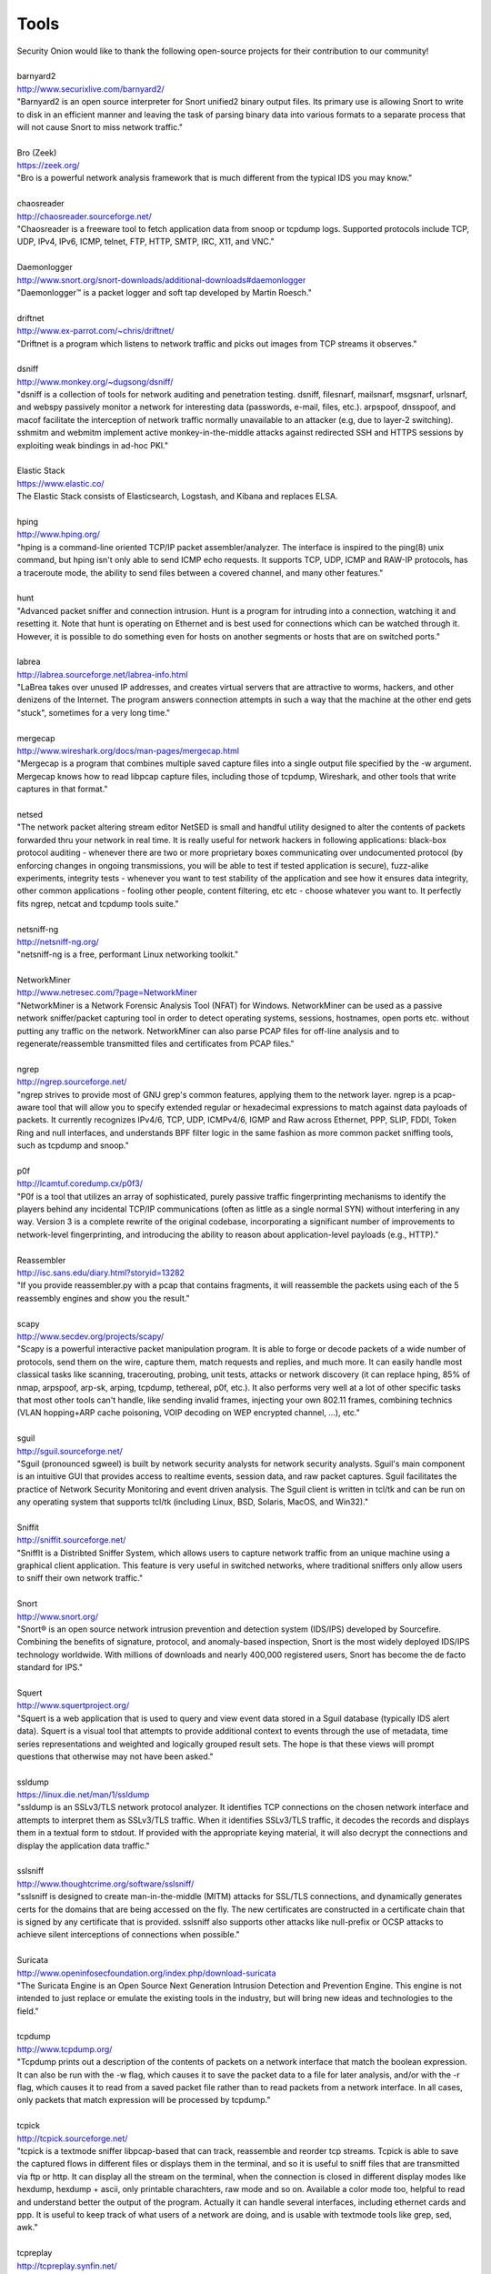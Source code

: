Tools
=====

| Security Onion would like to thank the following open-source projects
  for their contribution to our community!
| 
| barnyard2
| http://www.securixlive.com/barnyard2/
| "Barnyard2 is an open source interpreter for Snort unified2 binary output files. Its primary use is allowing Snort to write to disk in an efficient manner and leaving the task of parsing binary data into various formats to a separate process that will not cause Snort to miss network traffic."
| 
| Bro (Zeek)
| https://zeek.org/
| "Bro is a powerful network analysis framework that is much different from the typical IDS you may know."
| 
| chaosreader
| http://chaosreader.sourceforge.net/
| "Chaosreader is a freeware tool to fetch application data from snoop or tcpdump logs. Supported protocols include TCP, UDP, IPv4, IPv6, ICMP, telnet, FTP, HTTP, SMTP, IRC, X11, and VNC."
| 
| Daemonlogger
| http://www.snort.org/snort-downloads/additional-downloads#daemonlogger
| "Daemonlogger™ is a packet logger and soft tap developed by Martin Roesch."
| 
| driftnet
| http://www.ex-parrot.com/~chris/driftnet/
| "Driftnet is a program which listens to network traffic and picks out images from TCP streams it observes."
| 
| dsniff
| http://www.monkey.org/~dugsong/dsniff/
| "dsniff is a collection of tools for network auditing and penetration testing. dsniff, filesnarf, mailsnarf, msgsnarf, urlsnarf, and webspy passively monitor a network for interesting data (passwords, e-mail, files, etc.). arpspoof, dnsspoof, and macof facilitate the interception of network traffic normally unavailable to an attacker (e.g, due to layer-2 switching). sshmitm and webmitm implement active monkey-in-the-middle attacks against redirected SSH and HTTPS sessions by exploiting weak bindings in ad-hoc PKI."
| 
| Elastic Stack
| https://www.elastic.co/
| The Elastic Stack consists of Elasticsearch, Logstash, and Kibana and replaces ELSA.
| 
| hping
| http://www.hping.org/
| "hping is a command-line oriented TCP/IP packet assembler/analyzer. The interface is inspired to the ping(8) unix command, but hping isn't only able to send ICMP echo requests. It supports TCP, UDP, ICMP and RAW-IP protocols, has a traceroute mode, the ability to send files between a covered channel, and many other features."
| 
| hunt
| "Advanced packet sniffer and connection intrusion. Hunt is a program for intruding into a connection, watching it and resetting it. Note that hunt is operating on Ethernet and is best used for connections which can be watched through it. However, it is possible to do something even for hosts on another segments or hosts that are on switched ports."
| 
| labrea
| http://labrea.sourceforge.net/labrea-info.html
| "LaBrea takes over unused IP addresses, and creates virtual servers that are attractive to worms, hackers, and other denizens of the Internet. The program answers connection attempts in such a way that the machine at the other end gets "stuck", sometimes for a very long time."
| 
| mergecap
| http://www.wireshark.org/docs/man-pages/mergecap.html
| "Mergecap is a program that combines multiple saved capture files into a single output file specified by the -w argument. Mergecap knows how to read libpcap capture files, including those of tcpdump, Wireshark, and other tools that write captures in that format."
| 
| netsed
| "The network packet altering stream editor NetSED is small and handful utility designed to alter the contents of packets forwarded thru your network in real time. It is really useful for network hackers in following applications: black-box protocol auditing - whenever there are two or more proprietary boxes communicating over undocumented protocol (by enforcing changes in ongoing transmissions, you will be able to test if tested application is secure), fuzz-alike experiments, integrity tests - whenever you want to test stability of the application and see how it ensures data integrity, other common applications - fooling other people, content filtering, etc etc - choose whatever you want to. It perfectly fits ngrep, netcat and tcpdump tools suite."
| 
| netsniff-ng
| http://netsniff-ng.org/
| "netsniff-ng is a free, performant Linux networking toolkit."
| 
| NetworkMiner
| http://www.netresec.com/?page=NetworkMiner
| "NetworkMiner is a Network Forensic Analysis Tool (NFAT) for Windows. NetworkMiner can be used as a passive network sniffer/packet capturing tool in order to detect operating systems, sessions, hostnames, open ports etc. without putting any traffic on the network. NetworkMiner can also parse PCAP files for off-line analysis and to regenerate/reassemble transmitted files and certificates from PCAP files."
| 
| ngrep
| http://ngrep.sourceforge.net/
| "ngrep strives to provide most of GNU grep's common features, applying them to the network layer. ngrep is a pcap-aware tool that will allow you to specify extended regular or hexadecimal expressions to match against data payloads of packets. It currently recognizes IPv4/6, TCP, UDP, ICMPv4/6, IGMP and Raw across Ethernet, PPP, SLIP, FDDI, Token Ring and null interfaces, and understands BPF filter logic in the same fashion as more common packet sniffing tools, such as tcpdump and snoop."
| 
| p0f
| http://lcamtuf.coredump.cx/p0f3/
| "P0f is a tool that utilizes an array of sophisticated, purely passive traffic fingerprinting mechanisms to identify the players behind any incidental TCP/IP communications (often as little as a single normal SYN) without interfering in any way. Version 3 is a complete rewrite of the original codebase, incorporating a significant number of improvements to network-level fingerprinting, and introducing the ability to reason about application-level payloads (e.g., HTTP)."
| 
| Reassembler
| http://isc.sans.edu/diary.html?storyid=13282
| "If you provide reassembler.py with a pcap that contains fragments, it will reassemble the packets using each of the 5 reassembly engines and show you the result."
| 
| scapy
| http://www.secdev.org/projects/scapy/
| "Scapy is a powerful interactive packet manipulation program. It is able to forge or decode packets of a wide number of protocols, send them on the wire, capture them, match requests and replies, and much more. It can easily handle most classical tasks like scanning, tracerouting, probing, unit tests, attacks or network discovery (it can replace hping, 85% of nmap, arpspoof, arp-sk, arping, tcpdump, tethereal, p0f, etc.). It also performs very well at a lot of other specific tasks that most other tools can't handle, like sending invalid frames, injecting your own 802.11 frames, combining technics (VLAN hopping+ARP cache poisoning, VOIP decoding on WEP encrypted channel, ...), etc."
| 
| sguil
| http://sguil.sourceforge.net/
| "Sguil (pronounced sgweel) is built by network security analysts for network security analysts. Sguil's main component is an intuitive GUI that provides access to realtime events, session data, and raw packet captures. Sguil facilitates the practice of Network Security Monitoring and event driven analysis. The Sguil client is written in tcl/tk and can be run on any operating system that supports tcl/tk (including Linux, BSD, Solaris, MacOS, and Win32)."
| 
| Sniffit
| http://sniffit.sourceforge.net/
| "SniffIt is a Distribted Sniffer System, which allows users to capture network traffic from an unique machine using a graphical client application. This feature is very useful in switched networks, where traditional sniffers only allow users to sniff their own network traffic."
| 
| Snort
| http://www.snort.org/
| "Snort® is an open source network intrusion prevention and detection system (IDS/IPS) developed by Sourcefire. Combining the benefits of signature, protocol, and anomaly-based inspection, Snort is the most widely deployed IDS/IPS technology worldwide. With millions of downloads and nearly 400,000 registered users, Snort has become the de facto standard for IPS."
| 
| Squert
| http://www.squertproject.org/
| "Squert is a web application that is used to query and view event data stored in a Sguil database (typically IDS alert data). Squert is a visual tool that attempts to provide additional context to events through the use of metadata, time series representations and weighted and logically grouped result sets. The hope is that these views will prompt questions that otherwise may not have been asked."
| 
| ssldump
| https://linux.die.net/man/1/ssldump
| "ssldump is an SSLv3/TLS network protocol analyzer. It identifies TCP connections on the chosen network interface and attempts to interpret them as SSLv3/TLS traffic. When it identifies SSLv3/TLS traffic, it decodes the records and displays them in a textual form to stdout. If provided with the appropriate keying material, it will also decrypt the connections and display the application data traffic."
| 
| sslsniff
| http://www.thoughtcrime.org/software/sslsniff/
| "sslsniff is designed to create man-in-the-middle (MITM) attacks for SSL/TLS connections, and dynamically generates certs for the domains that are being accessed on the fly. The new certificates are constructed in a certificate chain that is signed by any certificate that is provided. sslsniff also supports other attacks like null-prefix or OCSP attacks to achieve silent interceptions of connections when possible."
| 
| Suricata
| http://www.openinfosecfoundation.org/index.php/download-suricata
| "The Suricata Engine is an Open Source Next Generation Intrusion Detection and Prevention Engine. This engine is not intended to just replace or emulate the existing tools in the industry, but will bring new ideas and technologies to the field."
| 
| tcpdump
| http://www.tcpdump.org/
| "Tcpdump prints out a description of the contents of packets on a network interface that match the boolean expression. It can also be run with the -w flag, which causes it to save the packet data to a file for later analysis, and/or with the -r flag, which causes it to read from a saved packet file rather than to read packets from a network interface. In all cases, only packets that match expression will be processed by tcpdump."
| 
| tcpick
| http://tcpick.sourceforge.net/
| "tcpick is a textmode sniffer libpcap-based that can track, reassemble and reorder tcp streams. Tcpick is able to save the captured flows in different files or displays them in the terminal, and so it is useful to sniff files that are transmitted via ftp or http. It can display all the stream on the terminal, when the connection is closed in different display modes like hexdump, hexdump + ascii, only printable charachters, raw mode and so on. Available a color mode too, helpful to read and understand better the output of the program. Actually it can handle several interfaces, including ethernet cards and ppp. It is useful to keep track of what users of a network are doing, and is usable with textmode tools like grep, sed, awk."
| 
| tcpreplay
| http://tcpreplay.synfin.net/
| "Tcpreplay is a suite of GPLv3 licensed tools written by Aaron Turner for UNIX (and Win32 under Cygwin) operating systems which gives you the ability to use previously captured traffic in libpcap format to test a variety of network devices. It allows you to classify traffic as client or server, rewrite Layer 2, 3 and 4 headers and finally replay the traffic back onto the network and through other devices such as switches, routers, firewalls, NIDS and IPS's. Tcpreplay supports both single and dual NIC modes for testing both sniffing and inline devices."
| 
| tcpslice
| http://sourceforge.net/projects/tcpslice/
| "tcpslice is a tool for extracting portions of packet trace files generated using tcpdump's -w flag. It can combine multiple trace files, and/or extract portions of one or more traces based on time."
| 
| tcpstat
| http://www.frenchfries.net/paul/tcpstat/
| "tcpstat reports certain network interface statistics much like vmstat does for system statistics. tcpstat gets its information by either monitoring a specific interface, or by reading previously saved tcpdump data from a file."
| 
| tcpxtract
| http://tcpxtract.sourceforge.net/
| "tcpxtract is a tool for extracting files from network traffic based on file signatures."
| 
| tshark
| http://www.wireshark.org/docs/man-pages/tshark.html
| "TShark is a network protocol analyzer. It lets you capture packet data from a live network, or read packets from a previously saved capture file, either printing a decoded form of those packets to the standard output or writing the packets to a file. TShark's native capture file format is libpcap format, which is also the format used by tcpdump and various other tools."
| 
| u2boat
| http://www.snort.org/
| Part of Snort, u2boat converts unified2 files to pcaps.
| 
| u2spewfoo
| http://www.snort.org/
| Part of Snort, u2spewfoo converts unified2 files to text.
| 
| Wazuh
| https://wazuh.com/
| "Wazuh is a free, open source and enterprise-ready security monitoring solution for threat detection, integrity monitoring, incident response and compliance."
| 
| Wireshark
| http://www.wireshark.org/
| "Wireshark is a GUI network protocol analyzer. It lets you interactively browse packet data from a live network or from a previously saved capture file. Wireshark's native capture file format is libpcap format, which is also the format used by tcpdump and various other tools."
